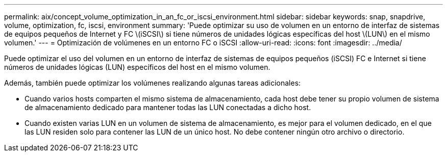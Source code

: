 ---
permalink: aix/concept_volume_optimization_in_an_fc_or_iscsi_environment.html 
sidebar: sidebar 
keywords: snap, snapdrive, volume, optimization, fc, iscsi, environment 
summary: 'Puede optimizar su uso de volumen en un entorno de interfaz de sistemas de equipos pequeños de Internet y FC \(iSCSI\) si tiene números de unidades lógicas específicas del host \(LUN\) en el mismo volumen.' 
---
= Optimización de volúmenes en un entorno FC o iSCSI
:allow-uri-read: 
:icons: font
:imagesdir: ../media/


[role="lead"]
Puede optimizar el uso del volumen en un entorno de interfaz de sistemas de equipos pequeños (iSCSI) FC e Internet si tiene números de unidades lógicas (LUN) específicos del host en el mismo volumen.

Además, también puede optimizar los volúmenes realizando algunas tareas adicionales:

* Cuando varios hosts comparten el mismo sistema de almacenamiento, cada host debe tener su propio volumen de sistema de almacenamiento dedicado para mantener todas las LUN conectadas a dicho host.
* Cuando existen varias LUN en un volumen de sistema de almacenamiento, es mejor para el volumen dedicado, en el que las LUN residen solo para contener las LUN de un único host. No debe contener ningún otro archivo o directorio.

